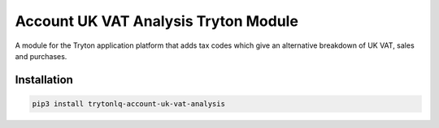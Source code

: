 Account UK VAT Analysis Tryton Module
#####################################

A module for the Tryton application platform that adds tax codes which give an
alternative breakdown of UK VAT, sales and purchases.

.. start-of-readme-only-text

Installation
============

.. code:: python

    pip3 install trytonlq-account-uk-vat-analysis
